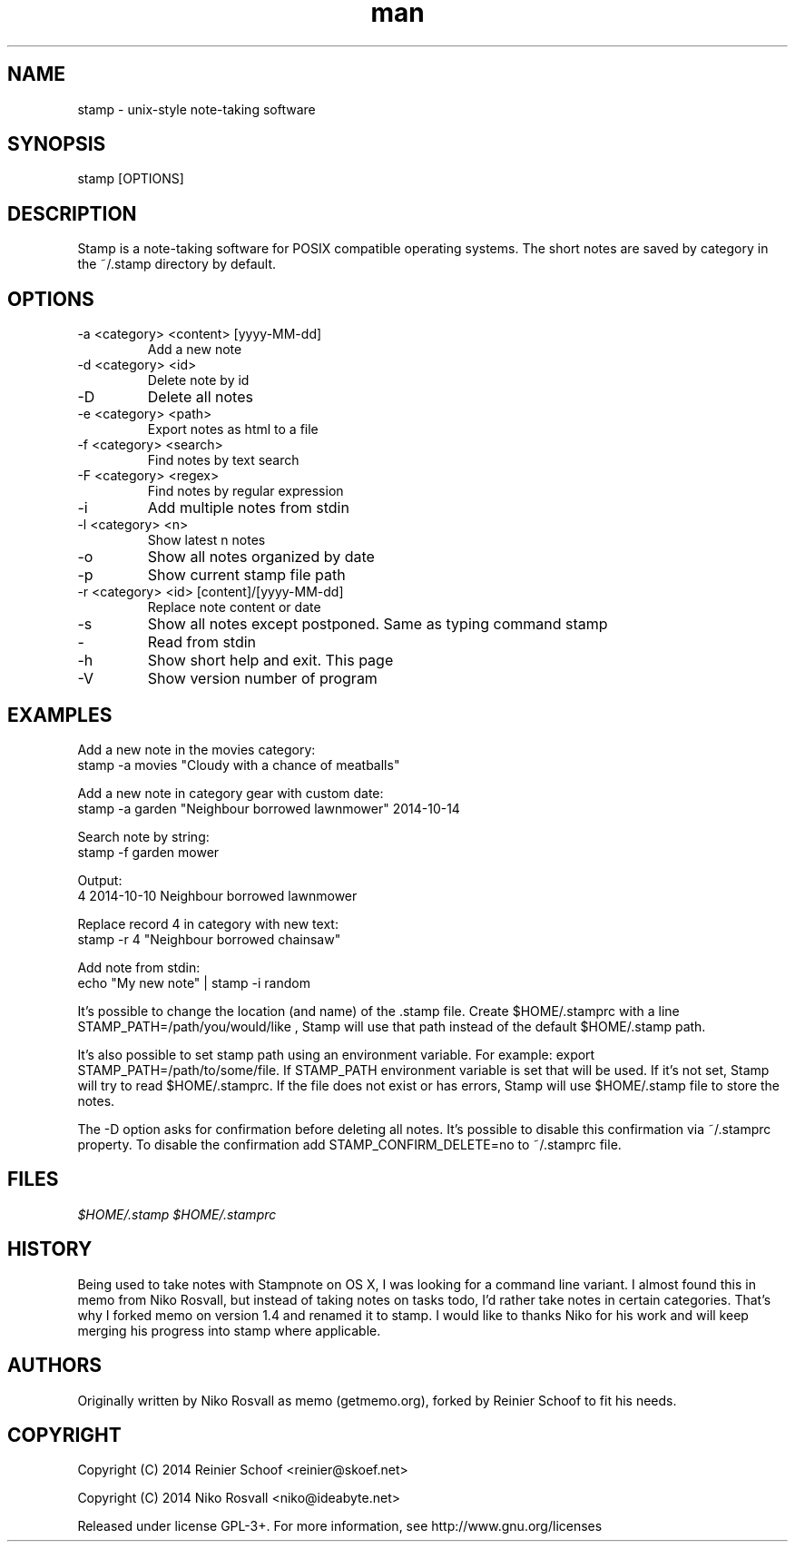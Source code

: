 .\" Manpage for stamp.
.\" Any errors or typos, contact reinier@skoef.net.

.TH man 1 "21 Nov 2014" "1.4" "stamp man page"
.SH NAME
stamp \- unix-style note-taking software
.SH SYNOPSIS
stamp [OPTIONS]
.SH DESCRIPTION
Stamp is a note-taking software for POSIX compatible operating systems.
The short notes are saved by category in the ~/.stamp directory by default.
.SH OPTIONS
.IP "-a <category> <content> [yyyy-MM-dd]"
Add a new note
.IP "-d <category> <id>"
Delete note by id
.IP -D <category>
Delete all notes
.IP "-e <category> <path>"
Export notes as html to a file
.IP "-f <category> <search>"
Find notes by text search
.IP "-F <category> <regex>"
Find notes by regular expression
.IP -i <category>
Add multiple notes from stdin
.IP "-l <category> <n>"
Show latest n notes
.IP -o
Show all notes organized by date
.IP -p
Show current stamp file path
.IP "-r <category> <id> [content]/[yyyy-MM-dd]"
Replace note content or date
.IP -s <category>
Show all notes except postponed. Same as typing command stamp
.IP -
Read from stdin
.IP -h
Show short help and exit. This page
.IP -V
Show version number of program
.SH EXAMPLES
Add a new note in the movies category:
       stamp -a movies "Cloudy with a chance of meatballs"
.PP
Add a new note in category gear with custom date:
       stamp -a garden "Neighbour borrowed lawnmower" 2014-10-14
.PP
Search note by string:
       stamp -f garden mower
.PP
Output:
       4    2014-10-10    Neighbour borrowed lawnmower
.PP
Replace record 4 in category with new text:
       stamp -r 4 "Neighbour borrowed chainsaw"
.PP
Add note from stdin:
       echo "My new note" | stamp -i random
.PP
It's possible to change the location (and name) of the .stamp
file. Create $HOME/.stamprc with a line STAMP_PATH=/path/you/would/like
, Stamp will use that path instead of the default $HOME/.stamp path.
.PP
It's also possible to set stamp path using an environment variable.
For example: export STAMP_PATH=/path/to/some/file. If STAMP_PATH
environment variable is set that will be used. If it's not set,
Stamp will try to read $HOME/.stamprc. If the file does not exist
or has errors, Stamp will use $HOME/.stamp file to store the notes.
.PP
The -D option asks for confirmation before deleting all
notes. It's possible to disable this confirmation via ~/.stamprc
property. To disable the confirmation add STAMP_CONFIRM_DELETE=no to
~/.stamprc file.
.SH FILES
.I $HOME/.stamp
.I $HOME/.stamprc
.SH HISTORY
Being used to take notes with Stampnote on OS X, I was looking for a command line variant. I almost found this in memo from Niko Rosvall, but instead of taking notes on tasks todo, I'd rather take notes in certain categories. That's why I forked memo on version 1.4 and renamed it to stamp. I would like to thanks Niko for his work and will keep merging his progress into stamp where applicable.
.SH AUTHORS
Originally written by Niko Rosvall as memo (getmemo.org), forked by Reinier Schoof to fit his needs.
.SH COPYRIGHT
Copyright (C) 2014 Reinier Schoof <reinier@skoef.net>

Copyright (C) 2014 Niko Rosvall <niko@ideabyte.net>
.PP
Released under license GPL-3+. For more information, see
http://www.gnu.org/licenses
